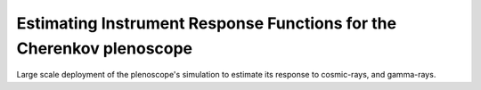 #####################################################################
Estimating Instrument Response Functions for the Cherenkov plenoscope
#####################################################################
|TestStatus| |PyPiStatus| |BlackStyle| |BlackPackStyle| |MITLicenseBadge|

Large scale deployment of the plenoscope's simulation to estimate its response to cosmic-rays, and gamma-rays.


.. |BlackStyle| image:: https://img.shields.io/badge/code%20style-black-000000.svg
    :target: https://github.com/psf/black

.. |TestStatus| image:: https://github.com/cherenkov-plenoscope/plenoirf/actions/workflows/test.yml/badge.svg?branch=main
    :target: https://github.com/cherenkov-plenoscope/plenoirf/actions/workflows/test.yml

.. |PyPiStatus| image:: https://img.shields.io/pypi/v/plenoirf
    :target: https://pypi.org/project/plenoirf

.. |BlackPackStyle| image:: https://img.shields.io/badge/pack%20style-black-000000.svg
    :target: https://github.com/cherenkov-plenoscope/black_pack

.. |MITLicenseBadge| image:: https://img.shields.io/badge/License-MIT-yellow.svg
    :target: https://opensource.org/licenses/MIT
